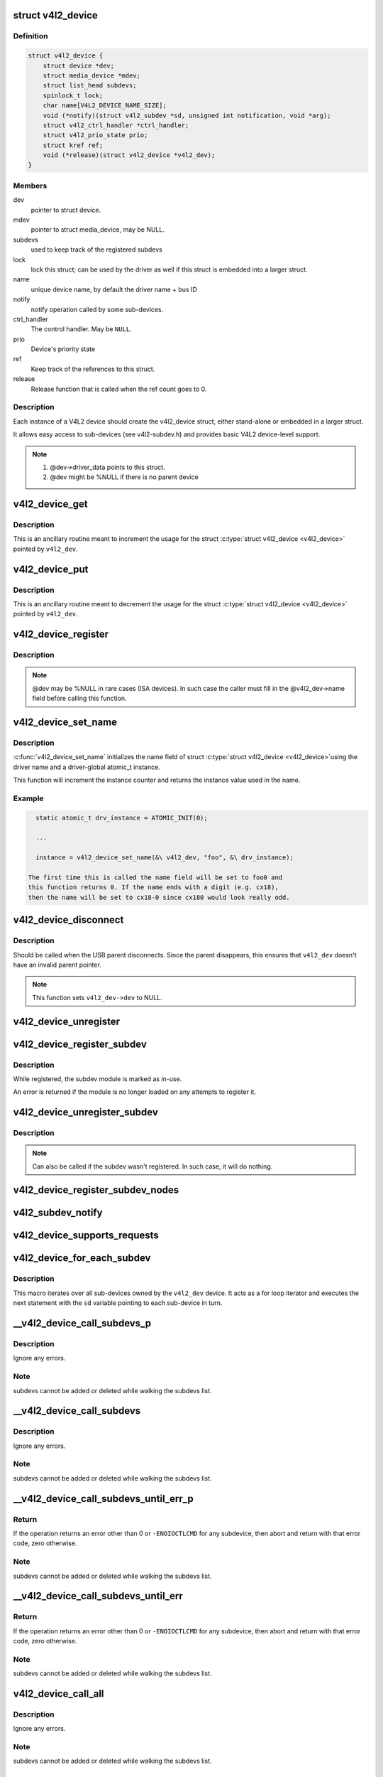 .. -*- coding: utf-8; mode: rst -*-
.. src-file: include/media/v4l2-device.h

.. _`v4l2_device`:

struct v4l2_device
==================

.. c:type:: struct v4l2_device

    main struct to for V4L2 device drivers

.. _`v4l2_device.definition`:

Definition
----------

.. code-block:: c

    struct v4l2_device {
        struct device *dev;
        struct media_device *mdev;
        struct list_head subdevs;
        spinlock_t lock;
        char name[V4L2_DEVICE_NAME_SIZE];
        void (*notify)(struct v4l2_subdev *sd, unsigned int notification, void *arg);
        struct v4l2_ctrl_handler *ctrl_handler;
        struct v4l2_prio_state prio;
        struct kref ref;
        void (*release)(struct v4l2_device *v4l2_dev);
    }

.. _`v4l2_device.members`:

Members
-------

dev
    pointer to struct device.

mdev
    pointer to struct media_device, may be NULL.

subdevs
    used to keep track of the registered subdevs

lock
    lock this struct; can be used by the driver as well
    if this struct is embedded into a larger struct.

name
    unique device name, by default the driver name + bus ID

notify
    notify operation called by some sub-devices.

ctrl_handler
    The control handler. May be \ ``NULL``\ .

prio
    Device's priority state

ref
    Keep track of the references to this struct.

release
    Release function that is called when the ref count
    goes to 0.

.. _`v4l2_device.description`:

Description
-----------

Each instance of a V4L2 device should create the v4l2_device struct,
either stand-alone or embedded in a larger struct.

It allows easy access to sub-devices (see v4l2-subdev.h) and provides
basic V4L2 device-level support.

.. note::

   #) @dev->driver_data points to this struct.
   #) @dev might be %NULL if there is no parent device

.. _`v4l2_device_get`:

v4l2_device_get
===============

.. c:function:: void v4l2_device_get(struct v4l2_device *v4l2_dev)

    gets a V4L2 device reference

    :param v4l2_dev:
        pointer to struct \ :c:type:`struct v4l2_device <v4l2_device>`\ 
    :type v4l2_dev: struct v4l2_device \*

.. _`v4l2_device_get.description`:

Description
-----------

This is an ancillary routine meant to increment the usage for the
struct \ :c:type:`struct v4l2_device <v4l2_device>`\  pointed by \ ``v4l2_dev``\ .

.. _`v4l2_device_put`:

v4l2_device_put
===============

.. c:function:: int v4l2_device_put(struct v4l2_device *v4l2_dev)

    putss a V4L2 device reference

    :param v4l2_dev:
        pointer to struct \ :c:type:`struct v4l2_device <v4l2_device>`\ 
    :type v4l2_dev: struct v4l2_device \*

.. _`v4l2_device_put.description`:

Description
-----------

This is an ancillary routine meant to decrement the usage for the
struct \ :c:type:`struct v4l2_device <v4l2_device>`\  pointed by \ ``v4l2_dev``\ .

.. _`v4l2_device_register`:

v4l2_device_register
====================

.. c:function:: int v4l2_device_register(struct device *dev, struct v4l2_device *v4l2_dev)

    Initialize v4l2_dev and make \ ``dev->driver_data``\  point to \ ``v4l2_dev``\ .

    :param dev:
        pointer to struct \ :c:type:`struct device <device>`\ 
    :type dev: struct device \*

    :param v4l2_dev:
        pointer to struct \ :c:type:`struct v4l2_device <v4l2_device>`\ 
    :type v4l2_dev: struct v4l2_device \*

.. _`v4l2_device_register.description`:

Description
-----------

.. note::
     @dev may be %NULL in rare cases (ISA devices).
     In such case the caller must fill in the @v4l2_dev->name field
     before calling this function.

.. _`v4l2_device_set_name`:

v4l2_device_set_name
====================

.. c:function:: int v4l2_device_set_name(struct v4l2_device *v4l2_dev, const char *basename, atomic_t *instance)

    Optional function to initialize the name field of struct \ :c:type:`struct v4l2_device <v4l2_device>`\ 

    :param v4l2_dev:
        pointer to struct \ :c:type:`struct v4l2_device <v4l2_device>`\ 
    :type v4l2_dev: struct v4l2_device \*

    :param basename:
        base name for the device name
    :type basename: const char \*

    :param instance:
        pointer to a static atomic_t var with the instance usage for
        the device driver.
    :type instance: atomic_t \*

.. _`v4l2_device_set_name.description`:

Description
-----------

\ :c:func:`v4l2_device_set_name`\  initializes the name field of struct \ :c:type:`struct v4l2_device <v4l2_device>`\ 
using the driver name and a driver-global atomic_t instance.

This function will increment the instance counter and returns the
instance value used in the name.

.. _`v4l2_device_set_name.example`:

Example
-------

.. code-block:: c


      static atomic_t drv_instance = ATOMIC_INIT(0);

      ...

      instance = v4l2_device_set_name(&\ v4l2_dev, "foo", &\ drv_instance);

    The first time this is called the name field will be set to foo0 and
    this function returns 0. If the name ends with a digit (e.g. cx18),
    then the name will be set to cx18-0 since cx180 would look really odd.


.. _`v4l2_device_disconnect`:

v4l2_device_disconnect
======================

.. c:function:: void v4l2_device_disconnect(struct v4l2_device *v4l2_dev)

    Change V4L2 device state to disconnected.

    :param v4l2_dev:
        pointer to struct v4l2_device
    :type v4l2_dev: struct v4l2_device \*

.. _`v4l2_device_disconnect.description`:

Description
-----------

Should be called when the USB parent disconnects.
Since the parent disappears, this ensures that \ ``v4l2_dev``\  doesn't have
an invalid parent pointer.

.. note:: This function sets \ ``v4l2_dev->dev``\  to NULL.

.. _`v4l2_device_unregister`:

v4l2_device_unregister
======================

.. c:function:: void v4l2_device_unregister(struct v4l2_device *v4l2_dev)

    Unregister all sub-devices and any other resources related to \ ``v4l2_dev``\ .

    :param v4l2_dev:
        pointer to struct v4l2_device
    :type v4l2_dev: struct v4l2_device \*

.. _`v4l2_device_register_subdev`:

v4l2_device_register_subdev
===========================

.. c:function:: int v4l2_device_register_subdev(struct v4l2_device *v4l2_dev, struct v4l2_subdev *sd)

    Registers a subdev with a v4l2 device.

    :param v4l2_dev:
        pointer to struct \ :c:type:`struct v4l2_device <v4l2_device>`\ 
    :type v4l2_dev: struct v4l2_device \*

    :param sd:
        pointer to \ :c:type:`struct v4l2_subdev <v4l2_subdev>`\ 
    :type sd: struct v4l2_subdev \*

.. _`v4l2_device_register_subdev.description`:

Description
-----------

While registered, the subdev module is marked as in-use.

An error is returned if the module is no longer loaded on any attempts
to register it.

.. _`v4l2_device_unregister_subdev`:

v4l2_device_unregister_subdev
=============================

.. c:function:: void v4l2_device_unregister_subdev(struct v4l2_subdev *sd)

    Unregisters a subdev with a v4l2 device.

    :param sd:
        pointer to \ :c:type:`struct v4l2_subdev <v4l2_subdev>`\ 
    :type sd: struct v4l2_subdev \*

.. _`v4l2_device_unregister_subdev.description`:

Description
-----------

.. note ::

     Can also be called if the subdev wasn't registered. In such
     case, it will do nothing.

.. _`v4l2_device_register_subdev_nodes`:

v4l2_device_register_subdev_nodes
=================================

.. c:function:: int v4l2_device_register_subdev_nodes(struct v4l2_device *v4l2_dev)

    Registers device nodes for all subdevs of the v4l2 device that are marked with the \ ``V4L2_SUBDEV_FL_HAS_DEVNODE``\  flag.

    :param v4l2_dev:
        pointer to struct v4l2_device
    :type v4l2_dev: struct v4l2_device \*

.. _`v4l2_subdev_notify`:

v4l2_subdev_notify
==================

.. c:function:: void v4l2_subdev_notify(struct v4l2_subdev *sd, unsigned int notification, void *arg)

    Sends a notification to v4l2_device.

    :param sd:
        pointer to \ :c:type:`struct v4l2_subdev <v4l2_subdev>`\ 
    :type sd: struct v4l2_subdev \*

    :param notification:
        type of notification. Please notice that the notification
        type is driver-specific.
    :type notification: unsigned int

    :param arg:
        arguments for the notification. Those are specific to each
        notification type.
    :type arg: void \*

.. _`v4l2_device_supports_requests`:

v4l2_device_supports_requests
=============================

.. c:function:: bool v4l2_device_supports_requests(struct v4l2_device *v4l2_dev)

    Test if requests are supported.

    :param v4l2_dev:
        pointer to struct v4l2_device
    :type v4l2_dev: struct v4l2_device \*

.. _`v4l2_device_for_each_subdev`:

v4l2_device_for_each_subdev
===========================

.. c:function::  v4l2_device_for_each_subdev( sd,  v4l2_dev)

    Helper macro that interates over all sub-devices of a given \ :c:type:`struct v4l2_device <v4l2_device>`\ .

    :param sd:
        pointer that will be filled by the macro with all
        \ :c:type:`struct v4l2_subdev <v4l2_subdev>`\  pointer used as an iterator by the loop.
    :type sd: 

    :param v4l2_dev:
        \ :c:type:`struct v4l2_device <v4l2_device>`\  owning the sub-devices to iterate over.
    :type v4l2_dev: 

.. _`v4l2_device_for_each_subdev.description`:

Description
-----------

This macro iterates over all sub-devices owned by the \ ``v4l2_dev``\  device.
It acts as a for loop iterator and executes the next statement with
the \ ``sd``\  variable pointing to each sub-device in turn.

.. _`__v4l2_device_call_subdevs_p`:

__v4l2_device_call_subdevs_p
============================

.. c:function::  __v4l2_device_call_subdevs_p( v4l2_dev,  sd,  cond,  o,  f,  args...)

    Calls the specified operation for all subdevs matching the condition.

    :param v4l2_dev:
        \ :c:type:`struct v4l2_device <v4l2_device>`\  owning the sub-devices to iterate over.
    :type v4l2_dev: 

    :param sd:
        pointer that will be filled by the macro with all
        \ :c:type:`struct v4l2_subdev <v4l2_subdev>`\  pointer used as an iterator by the loop.
    :type sd: 

    :param cond:
        condition to be match
    :type cond: 

    :param o:
        name of the element at \ :c:type:`struct v4l2_subdev_ops <v4l2_subdev_ops>`\  that contains \ ``f``\ .
        Each element there groups a set of operations functions.
    :type o: 

    :param f:
        operation function that will be called if \ ``cond``\  matches.
        The operation functions are defined in groups, according to
        each element at \ :c:type:`struct v4l2_subdev_ops <v4l2_subdev_ops>`\ .
    :type f: 

.. _`__v4l2_device_call_subdevs_p.description`:

Description
-----------

Ignore any errors.

.. _`__v4l2_device_call_subdevs_p.note`:

Note
----

subdevs cannot be added or deleted while walking
the subdevs list.

.. _`__v4l2_device_call_subdevs`:

__v4l2_device_call_subdevs
==========================

.. c:function::  __v4l2_device_call_subdevs( v4l2_dev,  cond,  o,  f,  args...)

    Calls the specified operation for all subdevs matching the condition.

    :param v4l2_dev:
        \ :c:type:`struct v4l2_device <v4l2_device>`\  owning the sub-devices to iterate over.
    :type v4l2_dev: 

    :param cond:
        condition to be match
    :type cond: 

    :param o:
        name of the element at \ :c:type:`struct v4l2_subdev_ops <v4l2_subdev_ops>`\  that contains \ ``f``\ .
        Each element there groups a set of operations functions.
    :type o: 

    :param f:
        operation function that will be called if \ ``cond``\  matches.
        The operation functions are defined in groups, according to
        each element at \ :c:type:`struct v4l2_subdev_ops <v4l2_subdev_ops>`\ .
    :type f: 

.. _`__v4l2_device_call_subdevs.description`:

Description
-----------

Ignore any errors.

.. _`__v4l2_device_call_subdevs.note`:

Note
----

subdevs cannot be added or deleted while walking
the subdevs list.

.. _`__v4l2_device_call_subdevs_until_err_p`:

__v4l2_device_call_subdevs_until_err_p
======================================

.. c:function::  __v4l2_device_call_subdevs_until_err_p( v4l2_dev,  sd,  cond,  o,  f,  args...)

    Calls the specified operation for all subdevs matching the condition.

    :param v4l2_dev:
        \ :c:type:`struct v4l2_device <v4l2_device>`\  owning the sub-devices to iterate over.
    :type v4l2_dev: 

    :param sd:
        pointer that will be filled by the macro with all
        \ :c:type:`struct v4l2_subdev <v4l2_subdev>`\  sub-devices associated with \ ``v4l2_dev``\ .
    :type sd: 

    :param cond:
        condition to be match
    :type cond: 

    :param o:
        name of the element at \ :c:type:`struct v4l2_subdev_ops <v4l2_subdev_ops>`\  that contains \ ``f``\ .
        Each element there groups a set of operations functions.
    :type o: 

    :param f:
        operation function that will be called if \ ``cond``\  matches.
        The operation functions are defined in groups, according to
        each element at \ :c:type:`struct v4l2_subdev_ops <v4l2_subdev_ops>`\ .
    :type f: 

.. _`__v4l2_device_call_subdevs_until_err_p.return`:

Return
------


If the operation returns an error other than 0 or ``-ENOIOCTLCMD``
for any subdevice, then abort and return with that error code, zero
otherwise.

.. _`__v4l2_device_call_subdevs_until_err_p.note`:

Note
----

subdevs cannot be added or deleted while walking
the subdevs list.

.. _`__v4l2_device_call_subdevs_until_err`:

__v4l2_device_call_subdevs_until_err
====================================

.. c:function::  __v4l2_device_call_subdevs_until_err( v4l2_dev,  cond,  o,  f,  args...)

    Calls the specified operation for all subdevs matching the condition.

    :param v4l2_dev:
        \ :c:type:`struct v4l2_device <v4l2_device>`\  owning the sub-devices to iterate over.
    :type v4l2_dev: 

    :param cond:
        condition to be match
    :type cond: 

    :param o:
        name of the element at \ :c:type:`struct v4l2_subdev_ops <v4l2_subdev_ops>`\  that contains \ ``f``\ .
        Each element there groups a set of operations functions.
    :type o: 

    :param f:
        operation function that will be called if \ ``cond``\  matches.
        The operation functions are defined in groups, according to
        each element at \ :c:type:`struct v4l2_subdev_ops <v4l2_subdev_ops>`\ .
    :type f: 

.. _`__v4l2_device_call_subdevs_until_err.return`:

Return
------


If the operation returns an error other than 0 or ``-ENOIOCTLCMD``
for any subdevice, then abort and return with that error code,
zero otherwise.

.. _`__v4l2_device_call_subdevs_until_err.note`:

Note
----

subdevs cannot be added or deleted while walking
the subdevs list.

.. _`v4l2_device_call_all`:

v4l2_device_call_all
====================

.. c:function::  v4l2_device_call_all( v4l2_dev,  grpid,  o,  f,  args...)

    Calls the specified operation for all subdevs matching the \ :c:type:`v4l2_subdev.grp_id <v4l2_subdev>`\ , as assigned by the bridge driver.

    :param v4l2_dev:
        \ :c:type:`struct v4l2_device <v4l2_device>`\  owning the sub-devices to iterate over.
    :type v4l2_dev: 

    :param grpid:
        \ :c:type:`struct v4l2_subdev <v4l2_subdev>`\ ->grp_id group ID to match.
        Use 0 to match them all.
    :type grpid: 

    :param o:
        name of the element at \ :c:type:`struct v4l2_subdev_ops <v4l2_subdev_ops>`\  that contains \ ``f``\ .
        Each element there groups a set of operations functions.
    :type o: 

    :param f:
        operation function that will be called if \ ``cond``\  matches.
        The operation functions are defined in groups, according to
        each element at \ :c:type:`struct v4l2_subdev_ops <v4l2_subdev_ops>`\ .
    :type f: 

.. _`v4l2_device_call_all.description`:

Description
-----------

Ignore any errors.

.. _`v4l2_device_call_all.note`:

Note
----

subdevs cannot be added or deleted while walking
the subdevs list.

.. _`v4l2_device_call_until_err`:

v4l2_device_call_until_err
==========================

.. c:function::  v4l2_device_call_until_err( v4l2_dev,  grpid,  o,  f,  args...)

    Calls the specified operation for all subdevs matching the \ :c:type:`v4l2_subdev.grp_id <v4l2_subdev>`\ , as assigned by the bridge driver, until an error occurs.

    :param v4l2_dev:
        \ :c:type:`struct v4l2_device <v4l2_device>`\  owning the sub-devices to iterate over.
    :type v4l2_dev: 

    :param grpid:
        \ :c:type:`struct v4l2_subdev <v4l2_subdev>`\ ->grp_id group ID to match.
        Use 0 to match them all.
    :type grpid: 

    :param o:
        name of the element at \ :c:type:`struct v4l2_subdev_ops <v4l2_subdev_ops>`\  that contains \ ``f``\ .
        Each element there groups a set of operations functions.
    :type o: 

    :param f:
        operation function that will be called if \ ``cond``\  matches.
        The operation functions are defined in groups, according to
        each element at \ :c:type:`struct v4l2_subdev_ops <v4l2_subdev_ops>`\ .
    :type f: 

.. _`v4l2_device_call_until_err.return`:

Return
------


If the operation returns an error other than 0 or ``-ENOIOCTLCMD``
for any subdevice, then abort and return with that error code,
zero otherwise.

.. _`v4l2_device_call_until_err.note`:

Note
----

subdevs cannot be added or deleted while walking
the subdevs list.

.. _`v4l2_device_mask_call_all`:

v4l2_device_mask_call_all
=========================

.. c:function::  v4l2_device_mask_call_all( v4l2_dev,  grpmsk,  o,  f,  args...)

    Calls the specified operation for all subdevices where a group ID matches a specified bitmask.

    :param v4l2_dev:
        \ :c:type:`struct v4l2_device <v4l2_device>`\  owning the sub-devices to iterate over.
    :type v4l2_dev: 

    :param grpmsk:
        bitmask to be checked against \ :c:type:`struct v4l2_subdev <v4l2_subdev>`\ ->grp_id
        group ID to be matched. Use 0 to match them all.
    :type grpmsk: 

    :param o:
        name of the element at \ :c:type:`struct v4l2_subdev_ops <v4l2_subdev_ops>`\  that contains \ ``f``\ .
        Each element there groups a set of operations functions.
    :type o: 

    :param f:
        operation function that will be called if \ ``cond``\  matches.
        The operation functions are defined in groups, according to
        each element at \ :c:type:`struct v4l2_subdev_ops <v4l2_subdev_ops>`\ .
    :type f: 

.. _`v4l2_device_mask_call_all.description`:

Description
-----------

Ignore any errors.

.. _`v4l2_device_mask_call_all.note`:

Note
----

subdevs cannot be added or deleted while walking
the subdevs list.

.. _`v4l2_device_mask_call_until_err`:

v4l2_device_mask_call_until_err
===============================

.. c:function::  v4l2_device_mask_call_until_err( v4l2_dev,  grpmsk,  o,  f,  args...)

    Calls the specified operation for all subdevices where a group ID matches a specified bitmask.

    :param v4l2_dev:
        \ :c:type:`struct v4l2_device <v4l2_device>`\  owning the sub-devices to iterate over.
    :type v4l2_dev: 

    :param grpmsk:
        bitmask to be checked against \ :c:type:`struct v4l2_subdev <v4l2_subdev>`\ ->grp_id
        group ID to be matched. Use 0 to match them all.
    :type grpmsk: 

    :param o:
        name of the element at \ :c:type:`struct v4l2_subdev_ops <v4l2_subdev_ops>`\  that contains \ ``f``\ .
        Each element there groups a set of operations functions.
    :type o: 

    :param f:
        operation function that will be called if \ ``cond``\  matches.
        The operation functions are defined in groups, according to
        each element at \ :c:type:`struct v4l2_subdev_ops <v4l2_subdev_ops>`\ .
    :type f: 

.. _`v4l2_device_mask_call_until_err.return`:

Return
------


If the operation returns an error other than 0 or ``-ENOIOCTLCMD``
for any subdevice, then abort and return with that error code,
zero otherwise.

.. _`v4l2_device_mask_call_until_err.note`:

Note
----

subdevs cannot be added or deleted while walking
the subdevs list.

.. _`v4l2_device_has_op`:

v4l2_device_has_op
==================

.. c:function::  v4l2_device_has_op( v4l2_dev,  grpid,  o,  f)

    checks if any subdev with matching grpid has a given ops.

    :param v4l2_dev:
        \ :c:type:`struct v4l2_device <v4l2_device>`\  owning the sub-devices to iterate over.
    :type v4l2_dev: 

    :param grpid:
        \ :c:type:`struct v4l2_subdev <v4l2_subdev>`\ ->grp_id group ID to match.
        Use 0 to match them all.
    :type grpid: 

    :param o:
        name of the element at \ :c:type:`struct v4l2_subdev_ops <v4l2_subdev_ops>`\  that contains \ ``f``\ .
        Each element there groups a set of operations functions.
    :type o: 

    :param f:
        operation function that will be called if \ ``cond``\  matches.
        The operation functions are defined in groups, according to
        each element at \ :c:type:`struct v4l2_subdev_ops <v4l2_subdev_ops>`\ .
    :type f: 

.. _`v4l2_device_mask_has_op`:

v4l2_device_mask_has_op
=======================

.. c:function::  v4l2_device_mask_has_op( v4l2_dev,  grpmsk,  o,  f)

    checks if any subdev with matching group mask has a given ops.

    :param v4l2_dev:
        \ :c:type:`struct v4l2_device <v4l2_device>`\  owning the sub-devices to iterate over.
    :type v4l2_dev: 

    :param grpmsk:
        bitmask to be checked against \ :c:type:`struct v4l2_subdev <v4l2_subdev>`\ ->grp_id
        group ID to be matched. Use 0 to match them all.
    :type grpmsk: 

    :param o:
        name of the element at \ :c:type:`struct v4l2_subdev_ops <v4l2_subdev_ops>`\  that contains \ ``f``\ .
        Each element there groups a set of operations functions.
    :type o: 

    :param f:
        operation function that will be called if \ ``cond``\  matches.
        The operation functions are defined in groups, according to
        each element at \ :c:type:`struct v4l2_subdev_ops <v4l2_subdev_ops>`\ .
    :type f: 

.. This file was automatic generated / don't edit.

